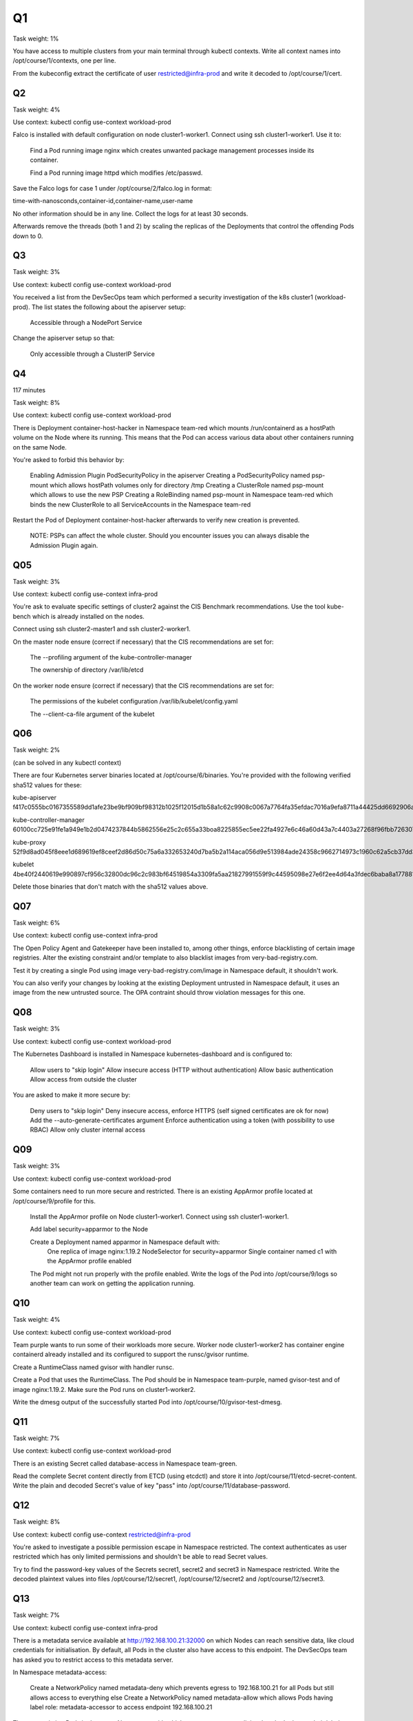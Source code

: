 Q1
---------------------------------------------------------------------

Task weight: 1%

You have access to multiple clusters from your main terminal through kubectl contexts. Write all context names into /opt/course/1/contexts, one per line.

From the kubeconfig extract the certificate of user restricted@infra-prod and write it decoded to /opt/course/1/cert.


---------------------------------------------------------------------
Q2
---------------------------------------------------------------------


Task weight: 4%

Use context: kubectl config use-context workload-prod

Falco is installed with default configuration on node cluster1-worker1. Connect using ssh cluster1-worker1. Use it to:

    Find a Pod running image nginx which creates unwanted package management processes inside its container.

    Find a Pod running image httpd which modifies /etc/passwd.

Save the Falco logs for case 1 under /opt/course/2/falco.log in format:

time-with-nanosconds,container-id,container-name,user-name

No other information should be in any line. Collect the logs for at least 30 seconds.

Afterwards remove the threads (both 1 and 2) by scaling the replicas of the Deployments that control the offending Pods down to 0.


---------------------------------------------------------------------
Q3
---------------------------------------------------------------------
Task weight: 3%

Use context: kubectl config use-context workload-prod

You received a list from the DevSecOps team which performed a security investigation of the k8s cluster1 (workload-prod). The list states the following about the apiserver setup:

    Accessible through a NodePort Service

Change the apiserver setup so that:

    Only accessible through a ClusterIP Service


---------------------------------------------------------------------
Q4
---------------------------------------------------------------------
117 minutes

Task weight: 8%

Use context: kubectl config use-context workload-prod

There is Deployment container-host-hacker in Namespace team-red which mounts /run/containerd as a hostPath volume on the Node where its running. This means that the Pod can access various data about other containers running on the same Node.

You're asked to forbid this behavior by:

    Enabling Admission Plugin PodSecurityPolicy in the apiserver
    Creating a PodSecurityPolicy named psp-mount which allows hostPath volumes only for directory /tmp
    Creating a ClusterRole named psp-mount which allows to use the new PSP
    Creating a RoleBinding named psp-mount in Namespace team-red which binds the new ClusterRole to all ServiceAccounts in the Namespace team-red

Restart the Pod of Deployment container-host-hacker afterwards to verify new creation is prevented.

    NOTE: PSPs can affect the whole cluster. Should you encounter issues you can always disable the Admission Plugin again.



---------------------------------------------------------------------
Q05
---------------------------------------------------------------------

Task weight: 3%

Use context: kubectl config use-context infra-prod

You're ask to evaluate specific settings of cluster2 against the CIS Benchmark recommendations. Use the tool kube-bench which is already installed on the nodes.

Connect using ssh cluster2-master1 and ssh cluster2-worker1.

On the master node ensure (correct if necessary) that the CIS recommendations are set for:

    The --profiling argument of the kube-controller-manager

    The ownership of directory /var/lib/etcd

On the worker node ensure (correct if necessary) that the CIS recommendations are set for:

    The permissions of the kubelet configuration /var/lib/kubelet/config.yaml

    The --client-ca-file argument of the kubelet


---------------------------------------------------------------------
Q06
---------------------------------------------------------------------

Task weight: 2%

(can be solved in any kubectl context)

There are four Kubernetes server binaries located at /opt/course/6/binaries. You're provided with the following verified sha512 values for these:

kube-apiserver f417c0555bc0167355589dd1afe23be9bf909bf98312b1025f12015d1b58a1c62c9908c0067a7764fa35efdac7016a9efa8711a44425dd6692906a7c283f032c

kube-controller-manager 60100cc725e91fe1a949e1b2d0474237844b5862556e25c2c655a33boa8225855ec5ee22fa4927e6c46a60d43a7c4403a27268f96fbb726307d1608b44f38a60

kube-proxy 52f9d8ad045f8eee1d689619ef8ceef2d86d50c75a6a332653240d7ba5b2a114aca056d9e513984ade24358c9662714973c1960c62a5cb37dd375631c8a614c6

kubelet 4be40f2440619e990897cf956c32800dc96c2c983bf64519854a3309fa5aa21827991559f9c44595098e27e6f2ee4d64a3fdec6baba8a177881f20e3ec61e26c

Delete those binaries that don't match with the sha512 values above.

---------------------------------------------------------------------
Q07
---------------------------------------------------------------------
Task weight: 6%

Use context: kubectl config use-context infra-prod

The Open Policy Agent and Gatekeeper have been installed to, among other things, enforce blacklisting of certain image registries. Alter the existing constraint and/or template to also blacklist images from very-bad-registry.com.

Test it by creating a single Pod using image very-bad-registry.com/image in Namespace default, it shouldn't work.

You can also verify your changes by looking at the existing Deployment untrusted in Namespace default, it uses an image from the new untrusted source. The OPA contraint should throw violation messages for this one.


---------------------------------------------------------------------
Q08
---------------------------------------------------------------------
Task weight: 3%

Use context: kubectl config use-context workload-prod

The Kubernetes Dashboard is installed in Namespace kubernetes-dashboard and is configured to:

    Allow users to "skip login"
    Allow insecure access (HTTP without authentication)
    Allow basic authentication
    Allow access from outside the cluster

You are asked to make it more secure by:

    Deny users to "skip login"
    Deny insecure access, enforce HTTPS (self signed certificates are ok for now)
    Add the --auto-generate-certificates argument
    Enforce authentication using a token (with possibility to use RBAC)
    Allow only cluster internal access



---------------------------------------------------------------------
Q09
---------------------------------------------------------------------

Task weight: 3%

Use context: kubectl config use-context workload-prod

Some containers need to run more secure and restricted. There is an existing AppArmor profile located at /opt/course/9/profile for this.

    Install the AppArmor profile on Node cluster1-worker1. Connect using ssh cluster1-worker1.

    Add label security=apparmor to the Node

    Create a Deployment named apparmor in Namespace default with:
        One replica of image nginx:1.19.2
        NodeSelector for security=apparmor
        Single container named c1 with the AppArmor profile enabled

    The Pod might not run properly with the profile enabled. Write the logs of the Pod into /opt/course/9/logs so another team can work on getting the application running.


---------------------------------------------------------------------
Q10
---------------------------------------------------------------------

Task weight: 4%

Use context: kubectl config use-context workload-prod

Team purple wants to run some of their workloads more secure. Worker node cluster1-worker2 has container engine containerd already installed and its configured to support the runsc/gvisor runtime.

Create a RuntimeClass named gvisor with handler runsc.

Create a Pod that uses the RuntimeClass. The Pod should be in Namespace team-purple, named gvisor-test and of image nginx:1.19.2. Make sure the Pod runs on cluster1-worker2.

Write the dmesg output of the successfully started Pod into /opt/course/10/gvisor-test-dmesg.


---------------------------------------------------------------------
Q11
---------------------------------------------------------------------


Task weight: 7%

Use context: kubectl config use-context workload-prod

There is an existing Secret called database-access in Namespace team-green.

Read the complete Secret content directly from ETCD (using etcdctl) and store it into /opt/course/11/etcd-secret-content. Write the plain and decoded Secret's value of key "pass" into /opt/course/11/database-password.

---------------------------------------------------------------------
Q12
---------------------------------------------------------------------

Task weight: 8%

Use context: kubectl config use-context restricted@infra-prod

You're asked to investigate a possible permission escape in Namespace restricted. The context authenticates as user restricted which has only limited permissions and shouldn't be able to read Secret values.

Try to find the password-key values of the Secrets secret1, secret2 and secret3 in Namespace restricted. Write the decoded plaintext values into files /opt/course/12/secret1, /opt/course/12/secret2 and /opt/course/12/secret3.


---------------------------------------------------------------------
Q13
---------------------------------------------------------------------

Task weight: 7%

Use context: kubectl config use-context infra-prod

There is a metadata service available at http://192.168.100.21:32000 on which Nodes can reach sensitive data, like cloud credentials for initialisation. By default, all Pods in the cluster also have access to this endpoint. The DevSecOps team has asked you to restrict access to this metadata server.

In Namespace metadata-access:

    Create a NetworkPolicy named metadata-deny which prevents egress to 192.168.100.21 for all Pods but still allows access to everything else
    Create a NetworkPolicy named metadata-allow which allows Pods having label role: metadata-accessor to access endpoint 192.168.100.21

There are existing Pods in the target Namespace with which you can test your policies, but don't change their labels.


---------------------------------------------------------------------
Q14
---------------------------------------------------------------------


116 minutes

Task weight: 4%

Use context: kubectl config use-context workload-prod

There are Pods in Namespace team-yellow. A security investigation noticed that some processes running in these Pods are using the Syscall kill, which is forbidden by a Team Yellow internal policy.

Find the offending Pod(s) and remove these by reducing the replicas of the parent Deployment to 0.

---------------------------------------------------------------------
Q15
---------------------------------------------------------------------

116 minutes

Task weight: 4%

Use context: kubectl config use-context workload-prod

In Namespace team-pink there is an existing Nginx Ingress resources named secure which accepts two paths /app and /api which point to different ClusterIP Services.

From your main terminal you can connect to it using for example:

    HTTP: curl -v http://secure-ingress.test:31080/app

    HTTPS: curl -kv https://secure-ingress.test:31443/app

Right now it uses a default generated TLS certificate by the Nginx Ingress Controller.

You're asked to instead use the key and certificate provided at /opt/course/15/tls.key and /opt/course/15/tls.crt. As it's a self-signed certificate you need to use curl -k when connecting to it.


---------------------------------------------------------------------
Q16
---------------------------------------------------------------------


Task weight: 7%

Use context: kubectl config use-context workload-prod

There is a Deployment image-verify in Namespace team-blue which runs image registry.killer.sh:5000/image-verify:v1. DevSecOps has asked you to improve this image by:

    Changing the base image to alpine:3.12
    Not installing curl
    Updating nginx to use the version constraint >=1.18.0
    Running the main process as user myuser

Do not add any new lines to the Dockerfile, just edit existing ones. The file is located at /opt/course/16/image/Dockerfile.

Tag your version as v2. You can build, tag and push using:

cd /opt/course/16/image
podman build -t registry.killer.sh:5000/image-verify:v2 .
podman run registry.killer.sh:5000/image-verify:v2 # to test your changes
podman push registry.killer.sh:5000/image-verify:v2

Make the Deployment use your updated image tag v2.

---------------------------------------------------------------------
Q17
---------------------------------------------------------------------


Task weight: 7%

Use context: kubectl config use-context infra-prod

Audit Logging has been enabled in the cluster with an Audit Policy located at /etc/kubernetes/audit/policy.yaml on cluster2-master1.

Change the configuration so that only one backup of the logs is stored.

Alter the Policy in a way that it only stores logs:

    From Secret resources, level Metadata
    From "system:nodes" userGroups, level RequestResponse

After you altered the Policy make sure to empty the log file so it only contains entries according to your changes, like using truncate -s 0 /etc/kubernetes/audit/logs/audit.log .

    NOTE: You can use jq to render json more readable. cat data.json | jq


---------------------------------------------------------------------
Q18
---------------------------------------------------------------------


Task weight: 4%

Use context: kubectl config use-context infra-prod

Namespace security contains five Secrets of type Opaque which can be considered highly confidential. The latest Incident-Prevention-Investigation revealed that ServiceAccount p.auster had too broad access to the cluster for some time. This SA should've never had access to any Secrets in that Namespace.

Find out which Secrets in Namespace security this SA did access by looking at the Audit Logs under /opt/course/18/audit.log.

Change the password to any new string of only those Secrets that were accessed by this SA.

    NOTE: You can use jq to render json more readable. cat data.json | jq


---------------------------------------------------------------------
Q19
---------------------------------------------------------------------

Task weight: 2%

Use context: kubectl config use-context workload-prod

The Deployment immutable-deployment in Namespace team-purple should run immutable, it's created from file /opt/course/19/immutable-deployment.yaml. Even after a successful break-in, it shouldn't be possible for an attacker to modify the filesystem of the running container.

Modify the Deployment in a way that no processes inside the container can modify the local filesystem, only /tmp directory should be writeable. Don't modify the Docker image.

Save the updated YAML under /opt/course/19/immutable-deployment-new.yaml and update the running Deployment.


---------------------------------------------------------------------
Q20
---------------------------------------------------------------------

Task weight: 8%

Use context: kubectl config use-context workload-stage

The cluster is running Kubernetes 1.23.1, update it to 1.24.1.

Use apt package manager and kubeadm for this.

Use ssh cluster3-master1 and ssh cluster3-worker1 to connect to the instances.

---------------------------------------------------------------------
Q21
---------------------------------------------------------------------

Task weight: 2%

(can be solved in any kubectl context)

The Vulnerability Scanner trivy is installed on your main terminal. Use it to scan the following images for known CVEs:

    nginx:1.16.1-alpine

    k8s.gcr.io/kube-apiserver:v1.18.0

    k8s.gcr.io/kube-controller-manager:v1.18.0

    docker.io/weaveworks/weave-kube:2.7.0

Write all images that don't contain the vulnerabilities CVE-2020-10878 or CVE-2020-1967 into /opt/course/21/good-images.

---------------------------------------------------------------------
Q22
---------------------------------------------------------------------

Task weight: 3%

(can be solved in any kubectl context)

The Release Engineering Team has shared some YAML manifests and Dockerfiles with you to review. The files are located under /opt/course/22/files.

As a container security expert, you are asked to perform a manual static analysis and find out possible security issues with respect to unwanted credential exposure. Running processes as root is of no concern in this task.

Write the filenames which have issues into /opt/course/22/security-issues.

    NOTE: In the Dockerfile and YAML manifests, assume that the referred files, folders, secrets and volume mounts are present. Disregard syntax or logic errors.


